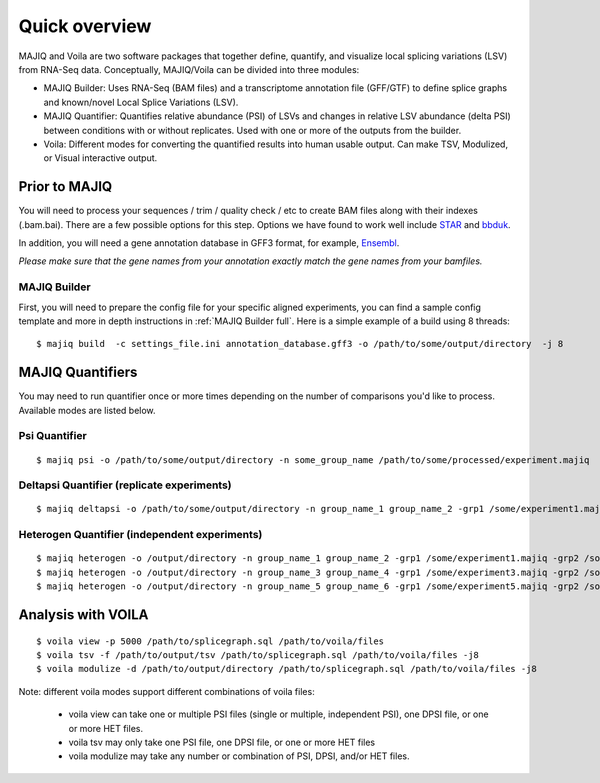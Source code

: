 ##############
Quick overview
##############

MAJIQ and Voila are two software packages that together define, quantify, and visualize local splicing variations (LSV) from RNA-Seq data. Conceptually, MAJIQ/Voila can be divided into three modules:

- MAJIQ Builder: Uses RNA-Seq (BAM files) and a transcriptome annotation file (GFF/GTF) to define splice graphs and known/novel Local Splice Variations (LSV).
- MAJIQ Quantifier: Quantifies relative abundance (PSI) of LSVs and changes in relative LSV abundance (delta PSI) between conditions with or without replicates. Used with one or more of the outputs from the builder.
- Voila: Different modes for converting the quantified results into human usable output. Can make TSV, Modulized, or Visual interactive output.

.. image:: site-figure1.png

Prior to MAJIQ
--------------

You will need to process your sequences / trim / quality check / etc to create BAM files
along with their indexes (.bam.bai). There are a few possible options for this step. Options
we have found to work well include STAR_ and bbduk_.

In addition, you will need a gene annotation database in GFF3 format, for example, Ensembl_.

*Please make sure that the gene names from your annotation exactly match the gene names from your bamfiles.*

.. _MAJIQ Builder quick:

MAJIQ Builder
~~~~~~~~~~~~~

First, you will need to prepare the config file for your specific aligned experiments, you can find a sample config
template and more in depth instructions in :ref:`MAJIQ Builder full`. Here is a simple example of a build using
8 threads:

::

    $ majiq build  -c settings_file.ini annotation_database.gff3 -o /path/to/some/output/directory  -j 8


MAJIQ Quantifiers
-----------------

You may need to run quantifier once or more times depending on the number of comparisons you'd like to process.
Available modes are listed below.


Psi Quantifier
~~~~~~~~~~~~~~

::

    $ majiq psi -o /path/to/some/output/directory -n some_group_name /path/to/some/processed/experiment.majiq


Deltapsi Quantifier (replicate experiments)
~~~~~~~~~~~~~~~~~~~~~~~~~~~~~~~~~~~~~~~~~~~

::

    $ majiq deltapsi -o /path/to/some/output/directory -n group_name_1 group_name_2 -grp1 /some/experiment1.majiq /some/experiment2.majiq -grp2 /some/experiment3.majiq /some/experiment4.majiq


Heterogen Quantifier (independent experiments)
~~~~~~~~~~~~~~~~~~~~~~~~~~~~~~~~~~~~~~~~~~~~~~

::

    $ majiq heterogen -o /output/directory -n group_name_1 group_name_2 -grp1 /some/experiment1.majiq -grp2 /some/experiment2.majiq
    $ majiq heterogen -o /output/directory -n group_name_3 group_name_4 -grp1 /some/experiment3.majiq -grp2 /some/experiment4.majiq
    $ majiq heterogen -o /output/directory -n group_name_5 group_name_6 -grp1 /some/experiment5.majiq -grp2 /some/experiment6.majiq


Analysis with VOILA
-------------------

::

    $ voila view -p 5000 /path/to/splicegraph.sql /path/to/voila/files
    $ voila tsv -f /path/to/output/tsv /path/to/splicegraph.sql /path/to/voila/files -j8
    $ voila modulize -d /path/to/output/directory /path/to/splicegraph.sql /path/to/voila/files -j8


Note: different voila modes support different combinations of voila files:

    * voila view can take one or multiple PSI files (single or multiple, independent PSI), one DPSI file, or one or more HET files.
    * voila tsv may only take one PSI file, one DPSI file, or one or more HET files
    * voila modulize may take any number or combination of PSI, DPSI, and/or HET files.


.. _STAR: https://github.com/alexdobin/STAR
.. _bbduk: https://jgi.doe.gov/data-and-tools/bbtools/bb-tools-user-guide/bbduk-guide/
.. _Ensembl: https://useast.ensembl.org/info/data/ftp/index.html